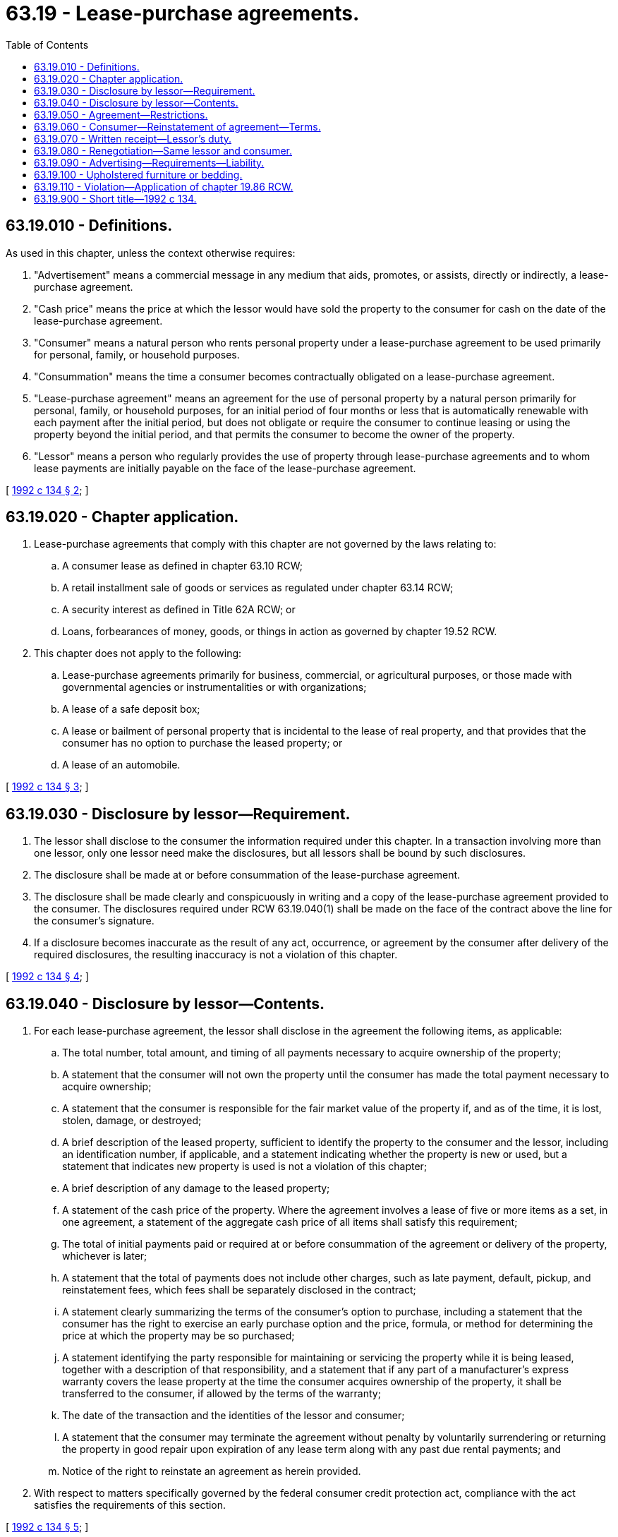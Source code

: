 = 63.19 - Lease-purchase agreements.
:toc:

== 63.19.010 - Definitions.
As used in this chapter, unless the context otherwise requires:

. "Advertisement" means a commercial message in any medium that aids, promotes, or assists, directly or indirectly, a lease-purchase agreement.

. "Cash price" means the price at which the lessor would have sold the property to the consumer for cash on the date of the lease-purchase agreement.

. "Consumer" means a natural person who rents personal property under a lease-purchase agreement to be used primarily for personal, family, or household purposes.

. "Consummation" means the time a consumer becomes contractually obligated on a lease-purchase agreement.

. "Lease-purchase agreement" means an agreement for the use of personal property by a natural person primarily for personal, family, or household purposes, for an initial period of four months or less that is automatically renewable with each payment after the initial period, but does not obligate or require the consumer to continue leasing or using the property beyond the initial period, and that permits the consumer to become the owner of the property.

. "Lessor" means a person who regularly provides the use of property through lease-purchase agreements and to whom lease payments are initially payable on the face of the lease-purchase agreement.

[ http://lawfilesext.leg.wa.gov/biennium/1991-92/Pdf/Bills/Session%20Laws/House/2299-S.SL.pdf?cite=1992%20c%20134%20§%202[1992 c 134 § 2]; ]

== 63.19.020 - Chapter application.
. Lease-purchase agreements that comply with this chapter are not governed by the laws relating to:

.. A consumer lease as defined in chapter 63.10 RCW;

.. A retail installment sale of goods or services as regulated under chapter 63.14 RCW;

.. A security interest as defined in Title 62A RCW; or

.. Loans, forbearances of money, goods, or things in action as governed by chapter 19.52 RCW.

. This chapter does not apply to the following:

.. Lease-purchase agreements primarily for business, commercial, or agricultural purposes, or those made with governmental agencies or instrumentalities or with organizations;

.. A lease of a safe deposit box;

.. A lease or bailment of personal property that is incidental to the lease of real property, and that provides that the consumer has no option to purchase the leased property; or

.. A lease of an automobile.

[ http://lawfilesext.leg.wa.gov/biennium/1991-92/Pdf/Bills/Session%20Laws/House/2299-S.SL.pdf?cite=1992%20c%20134%20§%203[1992 c 134 § 3]; ]

== 63.19.030 - Disclosure by lessor—Requirement.
. The lessor shall disclose to the consumer the information required under this chapter. In a transaction involving more than one lessor, only one lessor need make the disclosures, but all lessors shall be bound by such disclosures.

. The disclosure shall be made at or before consummation of the lease-purchase agreement.

. The disclosure shall be made clearly and conspicuously in writing and a copy of the lease-purchase agreement provided to the consumer. The disclosures required under RCW 63.19.040(1) shall be made on the face of the contract above the line for the consumer's signature.

. If a disclosure becomes inaccurate as the result of any act, occurrence, or agreement by the consumer after delivery of the required disclosures, the resulting inaccuracy is not a violation of this chapter.

[ http://lawfilesext.leg.wa.gov/biennium/1991-92/Pdf/Bills/Session%20Laws/House/2299-S.SL.pdf?cite=1992%20c%20134%20§%204[1992 c 134 § 4]; ]

== 63.19.040 - Disclosure by lessor—Contents.
. For each lease-purchase agreement, the lessor shall disclose in the agreement the following items, as applicable:

.. The total number, total amount, and timing of all payments necessary to acquire ownership of the property;

.. A statement that the consumer will not own the property until the consumer has made the total payment necessary to acquire ownership;

.. A statement that the consumer is responsible for the fair market value of the property if, and as of the time, it is lost, stolen, damage, or destroyed;

.. A brief description of the leased property, sufficient to identify the property to the consumer and the lessor, including an identification number, if applicable, and a statement indicating whether the property is new or used, but a statement that indicates new property is used is not a violation of this chapter;

.. A brief description of any damage to the leased property;

.. A statement of the cash price of the property. Where the agreement involves a lease of five or more items as a set, in one agreement, a statement of the aggregate cash price of all items shall satisfy this requirement;

.. The total of initial payments paid or required at or before consummation of the agreement or delivery of the property, whichever is later;

.. A statement that the total of payments does not include other charges, such as late payment, default, pickup, and reinstatement fees, which fees shall be separately disclosed in the contract;

.. A statement clearly summarizing the terms of the consumer's option to purchase, including a statement that the consumer has the right to exercise an early purchase option and the price, formula, or method for determining the price at which the property may be so purchased;

.. A statement identifying the party responsible for maintaining or servicing the property while it is being leased, together with a description of that responsibility, and a statement that if any part of a manufacturer's express warranty covers the lease property at the time the consumer acquires ownership of the property, it shall be transferred to the consumer, if allowed by the terms of the warranty;

.. The date of the transaction and the identities of the lessor and consumer;

.. A statement that the consumer may terminate the agreement without penalty by voluntarily surrendering or returning the property in good repair upon expiration of any lease term along with any past due rental payments; and

.. Notice of the right to reinstate an agreement as herein provided.

. With respect to matters specifically governed by the federal consumer credit protection act, compliance with the act satisfies the requirements of this section.

[ http://lawfilesext.leg.wa.gov/biennium/1991-92/Pdf/Bills/Session%20Laws/House/2299-S.SL.pdf?cite=1992%20c%20134%20§%205[1992 c 134 § 5]; ]

== 63.19.050 - Agreement—Restrictions.
A lease-purchase agreement may not contain:

. A confession of judgment;

. A negotiable instrument;

. A security interest or any other claim of a property interest in any goods except those goods delivered by the lessor pursuant to the lease-purchase agreement;

. A wage assignment;

. A waiver by the consumer of claims or defenses; or

. A provision authorizing the lessor or a person acting on the lessor's behalf to enter upon the consumer's premises or to commit any breach of the peace in the repossession of goods.

[ http://lawfilesext.leg.wa.gov/biennium/1991-92/Pdf/Bills/Session%20Laws/House/2299-S.SL.pdf?cite=1992%20c%20134%20§%206[1992 c 134 § 6]; ]

== 63.19.060 - Consumer—Reinstatement of agreement—Terms.
. A consumer who fails to make a timely rental payment may reinstate the agreement, without losing any rights or options that exist under the agreement, by the payment of:

.. All past due rental charges;

.. If the property has been picked up, the reasonable costs of pickup and redelivery; and

.. Any applicable late fee, within ten days of the renewal date if the consumer pays monthly, or within five days of the renewal date if the consumer pays more frequently than monthly.

. In the case of a consumer who has paid less than two-thirds of the total of payments necessary to acquire ownership and where the consumer has returned or voluntarily surrendered the property, other than through judicial process, during the applicable reinstatement period set forth in subsection (1) of this section, the consumer may reinstate the agreement during a period of not less than twenty-one days after the date of the return of the property.

. In the case of a consumer who has paid two-thirds or more of the total of payments necessary to acquire ownership, and where the consumer has returned or voluntarily surrendered the property, other than through judicial process, during the applicable period set forth in subsection (1) of this section, the consumer may reinstate the agreement during a period of not less than forty-five days after the date of the return of the property.

. Nothing in this section shall prevent a lessor from attempting to repossess property during the reinstatement period, but such a repossession shall not affect the consumer's right to reinstate. Upon reinstatement, the lessor shall provide the consumer with the same property or substitute property of comparable quality and condition.

[ http://lawfilesext.leg.wa.gov/biennium/1991-92/Pdf/Bills/Session%20Laws/House/2299-S.SL.pdf?cite=1992%20c%20134%20§%207[1992 c 134 § 7]; ]

== 63.19.070 - Written receipt—Lessor's duty.
A lessor shall provide the consumer a written receipt for each payment made by cash or money order.

[ http://lawfilesext.leg.wa.gov/biennium/1991-92/Pdf/Bills/Session%20Laws/House/2299-S.SL.pdf?cite=1992%20c%20134%20§%208[1992 c 134 § 8]; ]

== 63.19.080 - Renegotiation—Same lessor and consumer.
. A renegotiation shall occur when an existing lease-purchase agreement is satisfied and replaced by a new agreement undertaken by the same lessor and consumer. A renegotiation shall be considered a new agreement requiring new disclosures. However, events such as the following shall not be treated as renegotiations:

.. The addition or return of property in a multiple-item agreement or the substitution of the lease property, if in either case the average payment allocable to a payment period is not changed by more than twenty-five percent;

.. A deferral or extension of one or more periodic payments, or portions of a periodic payment;

.. A reduction in charges in the lease or agreement; and

.. A lease or agreement involved in a court proceeding.

. No disclosures are required for any extension of a lease-purchase agreement.

[ http://lawfilesext.leg.wa.gov/biennium/1991-92/Pdf/Bills/Session%20Laws/House/2299-S.SL.pdf?cite=1992%20c%20134%20§%209[1992 c 134 § 9]; ]

== 63.19.090 - Advertising—Requirements—Liability.
. If an advertisement for a lease-purchase agreement refers to or states the dollar amount of any payment and the right to acquire ownership for any one specific item, the advertisement shall also clearly and conspicuously state the following items, as applicable:

.. That the transaction advertised is a lease-purchase agreement;

.. The total of payments necessary to acquire ownership; and

.. That the consumer acquires no ownership rights if the total amount necessary to acquire ownership is not paid.

. Any owner or personnel of any medium in which an advertisement appears or through which it is disseminated shall not be liable under this section.

. The provisions of subsection (1) of this section shall not apply to an advertisement that does not refer to or state the amount of any payment, or which is published in the yellow pages of a telephone directory or in any similar directory of business.

[ http://lawfilesext.leg.wa.gov/biennium/1991-92/Pdf/Bills/Session%20Laws/House/2299-S.SL.pdf?cite=1992%20c%20134%20§%2010[1992 c 134 § 10]; ]

== 63.19.100 - Upholstered furniture or bedding.
Upon the return of leased upholstered furniture or bedding, the lessor shall sanitize the property. A lessor shall not lease used upholstered furniture or bedding that has not been sanitized.

[ http://lawfilesext.leg.wa.gov/biennium/1991-92/Pdf/Bills/Session%20Laws/House/2299-S.SL.pdf?cite=1992%20c%20134%20§%2011[1992 c 134 § 11]; ]

== 63.19.110 - Violation—Application of chapter  19.86 RCW.
The Washington lease-purchase agreement act is a matter affecting the public interest for the purpose of applying chapter 19.86 RCW. The violation of this chapter is not reasonable in relation to the development and preservation of business. A violation of this chapter constitutes an unfair or deceptive act or practice in trade or commerce for the purpose of applying chapter 19.86 RCW.

[ http://lawfilesext.leg.wa.gov/biennium/1991-92/Pdf/Bills/Session%20Laws/House/2299-S.SL.pdf?cite=1992%20c%20134%20§%2012[1992 c 134 § 12]; ]

== 63.19.900 - Short title—1992 c 134.
This act may be known and cited as the Washington lease-purchase agreement act.

[ http://lawfilesext.leg.wa.gov/biennium/1991-92/Pdf/Bills/Session%20Laws/House/2299-S.SL.pdf?cite=1992%20c%20134%20§%201[1992 c 134 § 1]; ]

